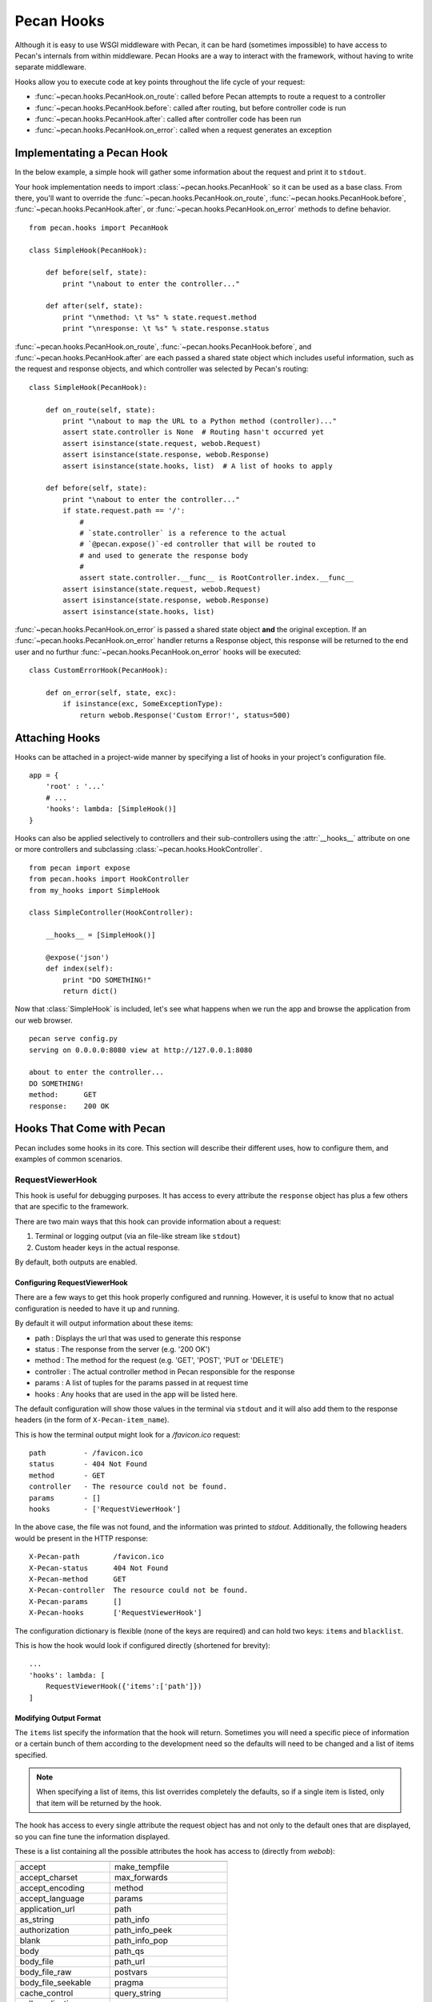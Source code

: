 .. _hooks:

Pecan Hooks
===========

Although it is easy to use WSGI middleware with Pecan, it can be hard
(sometimes impossible) to have access to Pecan's internals from within
middleware.  Pecan Hooks are a way to interact with the framework,
without having to write separate middleware.

Hooks allow you to execute code at key points throughout the life cycle of your request:

* :func:`~pecan.hooks.PecanHook.on_route`: called before Pecan attempts to
  route a request to a controller

* :func:`~pecan.hooks.PecanHook.before`: called after routing, but before
  controller code is run

* :func:`~pecan.hooks.PecanHook.after`: called after controller code has been
  run

* :func:`~pecan.hooks.PecanHook.on_error`: called when a request generates an
  exception

Implementating a Pecan Hook
---------------------------

In the below example, a simple hook will gather some information about
the request and print it to ``stdout``.

Your hook implementation needs to import :class:`~pecan.hooks.PecanHook` so it
can be used as a base class.  From there, you'll want to override the
:func:`~pecan.hooks.PecanHook.on_route`, :func:`~pecan.hooks.PecanHook.before`,
:func:`~pecan.hooks.PecanHook.after`, or
:func:`~pecan.hooks.PecanHook.on_error` methods to
define behavior.

::

    from pecan.hooks import PecanHook

    class SimpleHook(PecanHook):

        def before(self, state):
            print "\nabout to enter the controller..."

        def after(self, state):
            print "\nmethod: \t %s" % state.request.method
            print "\nresponse: \t %s" % state.response.status
            
:func:`~pecan.hooks.PecanHook.on_route`, :func:`~pecan.hooks.PecanHook.before`,
and :func:`~pecan.hooks.PecanHook.after` are each passed a shared
state object which includes useful information, such as the request and
response objects, and which controller was selected by Pecan's routing::

    class SimpleHook(PecanHook):

        def on_route(self, state):
            print "\nabout to map the URL to a Python method (controller)..."
            assert state.controller is None  # Routing hasn't occurred yet
            assert isinstance(state.request, webob.Request)
            assert isinstance(state.response, webob.Response)
            assert isinstance(state.hooks, list)  # A list of hooks to apply

        def before(self, state):
            print "\nabout to enter the controller..."
            if state.request.path == '/':
                #
                # `state.controller` is a reference to the actual
                # `@pecan.expose()`-ed controller that will be routed to
                # and used to generate the response body
                #
                assert state.controller.__func__ is RootController.index.__func__
            assert isinstance(state.request, webob.Request)
            assert isinstance(state.response, webob.Response)
            assert isinstance(state.hooks, list)


:func:`~pecan.hooks.PecanHook.on_error` is passed a shared state object **and**
the original exception. If an :func:`~pecan.hooks.PecanHook.on_error` handler
returns a Response object, this response will be returned to the end user and
no furthur :func:`~pecan.hooks.PecanHook.on_error` hooks will be executed::

    class CustomErrorHook(PecanHook):

        def on_error(self, state, exc):
            if isinstance(exc, SomeExceptionType):
                return webob.Response('Custom Error!', status=500)

Attaching Hooks
---------------

Hooks can be attached in a project-wide manner by specifying a list of hooks
in your project's configuration file.

::

    app = {
        'root' : '...'
        # ...
        'hooks': lambda: [SimpleHook()]
    }

Hooks can also be applied selectively to controllers and their sub-controllers
using the :attr:`__hooks__` attribute on one or more controllers and
subclassing :class:`~pecan.hooks.HookController`.

::

    from pecan import expose
    from pecan.hooks import HookController
    from my_hooks import SimpleHook

    class SimpleController(HookController):
    
        __hooks__ = [SimpleHook()]
    
        @expose('json')
        def index(self):
            print "DO SOMETHING!"
            return dict()

Now that :class:`SimpleHook` is included, let's see what happens
when we run the app and browse the application from our web browser.

::

    pecan serve config.py
    serving on 0.0.0.0:8080 view at http://127.0.0.1:8080

    about to enter the controller...
    DO SOMETHING!
    method: 	 GET
    response: 	 200 OK


Hooks That Come with Pecan
--------------------------

Pecan includes some hooks in its core. This section will describe
their different uses, how to configure them, and examples of common
scenarios.

.. _requestviewerhook:

RequestViewerHook
'''''''''''''''''

This hook is useful for debugging purposes. It has access to every
attribute the ``response`` object has plus a few others that are specific to
the framework.

There are two main ways that this hook can provide information about a request:

#. Terminal or logging output (via an file-like stream like ``stdout``)
#. Custom header keys in the actual response.

By default, both outputs are enabled.

.. seealso::

  * :ref:`pecan_hooks`

Configuring RequestViewerHook
.............................

There are a few ways to get this hook properly configured and running. However,
it is useful to know that no actual configuration is needed to have it up and
running. 

By default it will output information about these items:

* path       : Displays the url that was used to generate this response
* status     : The response from the server (e.g. '200 OK')
* method     : The method for the request (e.g. 'GET', 'POST', 'PUT or 'DELETE')
* controller : The actual controller method in Pecan responsible for the response
* params     : A list of tuples for the params passed in at request time
* hooks      : Any hooks that are used in the app will be listed here.

The default configuration will show those values in the terminal via
``stdout`` and it will also add them to the response headers (in the
form of ``X-Pecan-item_name``).

This is how the terminal output might look for a `/favicon.ico` request::

    path         - /favicon.ico
    status       - 404 Not Found
    method       - GET
    controller   - The resource could not be found.
    params       - []
    hooks        - ['RequestViewerHook']

In the above case, the file was not found, and the information was printed to
`stdout`.  Additionally, the following headers would be present in the HTTP
response::

    X-Pecan-path	/favicon.ico
    X-Pecan-status	404 Not Found
    X-Pecan-method	GET
    X-Pecan-controller	The resource could not be found.
    X-Pecan-params	[]
    X-Pecan-hooks	['RequestViewerHook']

The configuration dictionary is flexible (none of the keys are required) and
can hold two keys: ``items`` and ``blacklist``.

This is how the hook would look if configured directly (shortened for brevity)::

    ...
    'hooks': lambda: [
        RequestViewerHook({'items':['path']})
    ]

Modifying Output Format
.......................

The ``items`` list specify the information that the hook will return.
Sometimes you will need a specific piece of information or a certain
bunch of them according to the development need so the defaults will
need to be changed and a list of items specified.

.. note::

    When specifying a list of items, this list overrides completely the
    defaults, so if a single item is listed, only that item will be returned by
    the hook.

The hook has access to every single attribute the request object has
and not only to the default ones that are displayed, so you can fine tune the
information displayed.

These is a list containing all the possible attributes the hook has access to
(directly from `webob`):

======================  ==========================
======================  ==========================
accept                       make_tempfile              
accept_charset               max_forwards               
accept_encoding              method                     
accept_language              params                     
application_url              path                       
as_string                    path_info                  
authorization                path_info_peek             
blank                        path_info_pop              
body                         path_qs                    
body_file                    path_url                     
body_file_raw                postvars                     
body_file_seekable           pragma                       
cache_control                query_string                 
call_application             queryvars                    
charset                      range                        
content_length               referer                      
content_type                 referrer                     
cookies                      relative_url                 
copy                         remote_addr                  
copy_body                    remote_user                  
copy_get                     remove_conditional_headers   
date                         request_body_tempfile_limit  
decode_param_names           scheme                       
environ                      script_name                  
from_file                    server_name                  
from_string                  server_port                  
get_response                 str_GET                      
headers                      str_POST                     
host                         str_cookies                  
host_url                     str_params                   
http_version                 str_postvars                 
if_match                     str_queryvars                
if_modified_since            unicode_errors               
if_none_match                upath_info                   
if_range                     url                          
if_unmodified_since          urlargs                      
is_body_readable             urlvars                      
is_body_seekable             uscript_name                 
is_xhr                       user_agent                   
make_body_seekable           
======================  ==========================

And these are the specific ones from Pecan and the hook:

 * controller
 * hooks 
 * params (params is actually available from `webob` but it is parsed 
   by the hook for redability)

Blacklisting Certain Paths
..........................

Sometimes it's annoying to get information about *every* single
request. To limit the ouptput, pass the list of URL paths for which
you do not want data as the ``blacklist``.

The matching is done at the start of the URL path, so be careful when using
this feature. For example, if you pass a configuration like this one::

    { 'blacklist': ['/f'] }

It would not show *any* url that starts with ``f``, effectively behaving like
a globbing regular expression (but not quite as powerful).

For any number of blocking you may need, just add as many items as wanted::

    { 'blacklist' : ['/favicon.ico', '/javascript', '/images'] }

Again, the ``blacklist`` key can be used along with the ``items`` key
or not (it is not required).
